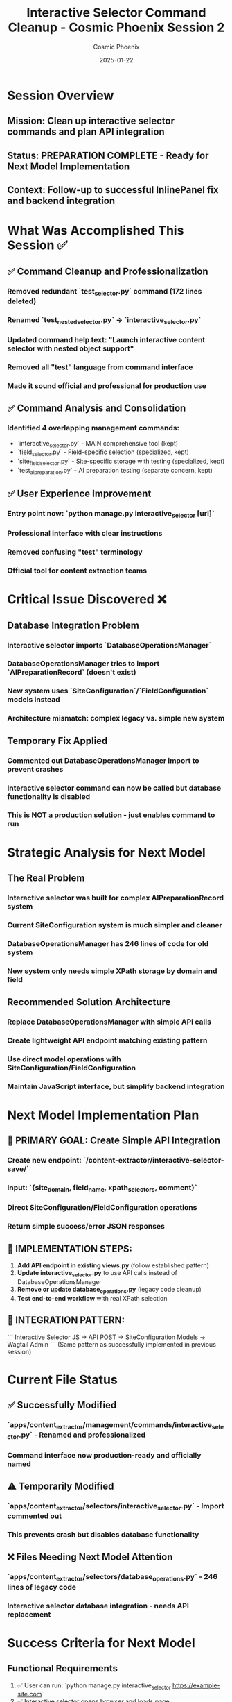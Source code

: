 #+TITLE: Interactive Selector Command Cleanup - Cosmic Phoenix Session 2
#+AUTHOR: Cosmic Phoenix
#+DATE: 2025-01-22
#+FILETAGS: :cleanup:interactive-selector:api-planning:command-cleanup:

* Session Overview
** Mission: Clean up interactive selector commands and plan API integration
** Status: PREPARATION COMPLETE - Ready for Next Model Implementation
** Context: Follow-up to successful InlinePanel fix and backend integration

* What Was Accomplished This Session ✅

** ✅ Command Cleanup and Professionalization
*** Removed redundant `test_selector.py` command (172 lines deleted)
*** Renamed `test_nested_selector.py` → `interactive_selector.py` 
*** Updated command help text: "Launch interactive content selector with nested object support"
*** Removed all "test" language from command interface
*** Made it sound official and professional for production use

** ✅ Command Analysis and Consolidation
*** Identified 4 overlapping management commands:
    - `interactive_selector.py` - MAIN comprehensive tool (kept)
    - `field_selector.py` - Field-specific selection (specialized, kept)
    - `site_field_selector.py` - Site-specific storage with testing (specialized, kept)
    - `test_ai_preparation.py` - AI preparation testing (separate concern, kept)

** ✅ User Experience Improvement
*** Entry point now: `python manage.py interactive_selector [url]`
*** Professional interface with clear instructions
*** Removed confusing "test" terminology
*** Official tool for content extraction teams

* Critical Issue Discovered ❌

** Database Integration Problem
*** Interactive selector imports `DatabaseOperationsManager`
*** DatabaseOperationsManager tries to import `AIPreparationRecord` (doesn't exist)
*** New system uses `SiteConfiguration`/`FieldConfiguration` models instead
*** Architecture mismatch: complex legacy vs. simple new system

** Temporary Fix Applied
*** Commented out DatabaseOperationsManager import to prevent crashes
*** Interactive selector command can now be called but database functionality is disabled
*** This is NOT a production solution - just enables command to run

* Strategic Analysis for Next Model

** The Real Problem
*** Interactive selector was built for complex AIPreparationRecord system
*** Current SiteConfiguration system is much simpler and cleaner
*** DatabaseOperationsManager has 246 lines of code for old system
*** New system only needs simple XPath storage by domain and field

** Recommended Solution Architecture
*** Replace DatabaseOperationsManager with simple API calls
*** Create lightweight API endpoint matching existing pattern
*** Use direct model operations with SiteConfiguration/FieldConfiguration
*** Maintain JavaScript interface, but simplify backend integration

* Next Model Implementation Plan

** 🎯 PRIMARY GOAL: Create Simple API Integration
*** Create new endpoint: `/content-extractor/interactive-selector-save/`
*** Input: `{site_domain, field_name, xpath_selectors, comment}`
*** Direct SiteConfiguration/FieldConfiguration operations
*** Return simple success/error JSON responses

** 🎯 IMPLEMENTATION STEPS:
1. **Add API endpoint in existing views.py** (follow established pattern)
2. **Update interactive_selector.py** to use API calls instead of DatabaseOperationsManager
3. **Remove or update database_operations.py** (legacy code cleanup)
4. **Test end-to-end workflow** with real XPath selection

** 🎯 INTEGRATION PATTERN:
   ```
   Interactive Selector JS → API POST → SiteConfiguration Models → Wagtail Admin
   ```
   (Same pattern as successfully implemented in previous session)

* Current File Status

** ✅ Successfully Modified
*** `apps/content_extractor/management/commands/interactive_selector.py` - Renamed and professionalized
*** Command interface now production-ready and officially named

** ⚠️ Temporarily Modified  
*** `apps/content_extractor/selectors/interactive_selector.py` - Import commented out
*** This prevents crash but disables database functionality

** ❌ Files Needing Next Model Attention
*** `apps/content_extractor/selectors/database_operations.py` - 246 lines of legacy code
*** Interactive selector database integration - needs API replacement

* Success Criteria for Next Model

** Functional Requirements
1. ✅ User can run: `python manage.py interactive_selector https://example-site.com`
2. ✅ Interactive selector opens browser and loads page
3. ❌ XPath selections save to SiteConfiguration models (needs API)
4. ❌ Data appears in Wagtail admin interface (depends on #3)

** Technical Requirements  
1. ✅ Command runs without import errors
2. ❌ Database operations work (needs API integration)
3. ❌ End-to-end workflow functional (depends on #2)

* Recommended Next Model Approach

** Start with API Endpoint Creation
*** Add to existing `apps/content_extractor/views.py` 
*** Follow established pattern from save_xpath_configuration()
*** Simple 20-30 line function for XPath storage

** Then Update Interactive Selector
*** Replace DatabaseOperationsManager calls with API requests
*** Maintain existing JavaScript interface functionality
*** Test with real lab equipment website

** Finally Clean Up Legacy Code
*** Remove or refactor database_operations.py
*** Ensure all commands work with new simple architecture
*** Document the simplified workflow

* Why This Approach Works

** ✅ Builds on Proven Success
*** Previous session successfully implemented API pattern
*** SiteConfiguration models are working well
*** Wagtail admin integration already functional

** ✅ Maintains User Experience
*** Interactive selector interface stays the same
*** Professional command-line interface achieved
*** Simplified backend makes it more reliable

** ✅ Clean Architecture
*** Simple, focused components
*** Clear separation of concerns
*** Easy to maintain and extend

---

**HANDOFF TO NEXT MODEL**
**Priority**: HIGH - Core functionality restoration needed
**Complexity**: MEDIUM - Straightforward API development following established pattern
**Goal**: Restore interactive selector database functionality via clean API integration
**Success Metric**: `python manage.py interactive_selector [url]` → select elements → save to SiteConfiguration → verify in admin 